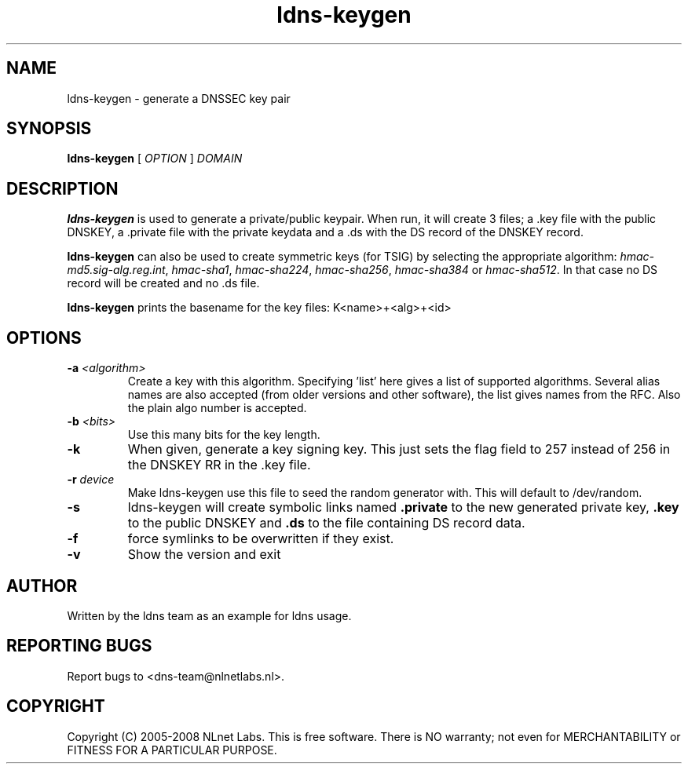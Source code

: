 .TH ldns-keygen 1 "27 May 2008"
.SH NAME
ldns-keygen \- generate a DNSSEC key pair
.SH SYNOPSIS
.B ldns-keygen 
[
.IR OPTION
]
.IR DOMAIN 

.SH DESCRIPTION
\fBldns-keygen\fR is used to generate a private/public keypair. When run, it
will create 3 files; a .key file with the public DNSKEY, a .private
file with the private keydata and a .ds with the DS record of the
DNSKEY record.

\fBldns-keygen\fR can also be used to create symmetric keys (for TSIG) by
selecting the appropriate algorithm: \%\fIhmac-md5.sig-alg.reg.int\fR,
\%\fIhmac-sha1\fR, \%\fIhmac-sha224\fR, \%\fIhmac-sha256\fR, \%\fIhmac-sha384\fR or \%\fIhmac-sha512\fR.
In that case no DS record will be created and no .ds file.

\fBldns-keygen\fR prints the basename for the key files:
K<name>+<alg>+<id>

.SH OPTIONS
.TP
\fB-a \fI<algorithm>\fR 
Create a key with this algorithm. Specifying 'list' here gives a list of supported algorithms.
Several alias names are also accepted (from older versions and other software),
the list gives names from the RFC.  Also the plain algo number is accepted.

.TP
\fB-b \fI<bits>\fR 
Use this many bits for the key length.

.TP
\fB-k\fR 
When given, generate a key signing key. This just sets the flag field to
257 instead of 256 in the DNSKEY RR in the .key file.

.TP
\fB-r \fIdevice\fR
Make ldns-keygen use this file to seed the random generator with. This will
default to /dev/random.

.TP
\fB-s\fR
ldns-keygen will create symbolic links named \fB.private\fR to
the new generated private key, \fB.key\fR to the public DNSKEY
and \fB.ds\fR to the file containing DS record data.

.TP
\fB-f\fR
force symlinks to be overwritten if they exist.

.TP
\fB-v\fR
Show the version and exit

.SH AUTHOR
Written by the ldns team as an example for ldns usage.

.SH REPORTING BUGS
Report bugs to <dns-team@nlnetlabs.nl>.

.SH COPYRIGHT
Copyright (C) 2005-2008 NLnet Labs. This is free software. There is NO
warranty; not even for MERCHANTABILITY or FITNESS FOR A PARTICULAR
PURPOSE.
